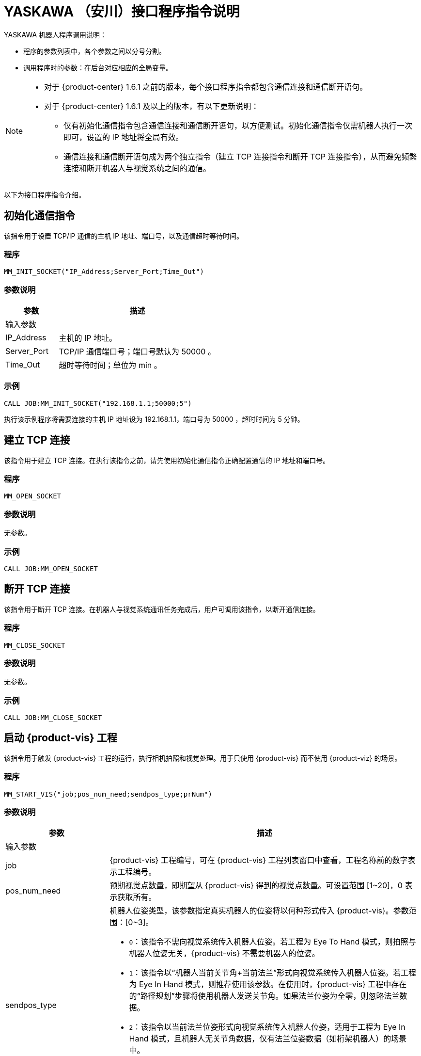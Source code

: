 :imagesdir: ../images/
:experimental:
:icons: font
[id="yaskawa-interface-commands"]

= YASKAWA （安川）接口程序指令说明

YASKAWA 机器人程序调用说明：

* 程序的参数列表中，各个参数之间以分号分割。

* 调用程序时的参数：在后台对应相应的全局变量。

[NOTE]
====
* 对于 {product-center} 1.6.1 之前的版本，每个接口程序指令都包含通信连接和通信断开语句。

* 对于 {product-center} 1.6.1 及以上的版本，有以下更新说明：
** 仅有初始化通信指令包含通信连接和通信断开语句，以方便测试。初始化通信指令仅需机器人执行一次即可，设置的 IP 地址将全局有效。

** 通信连接和通信断开语句成为两个独立指令（建立 TCP 连接指令和断开 TCP 连接指令），从而避免频繁连接和断开机器人与视觉系统之间的通信。

====

以下为接口程序指令介绍。

== 初始化通信指令

该指令用于设置 TCP/IP 通信的主机 IP 地址、端口号，以及通信超时等待时间。

=== 程序

[source,default,sub="attributes"]
----
MM_INIT_SOCKET("IP_Address;Server_Port;Time_Out")
----

=== 参数说明

[cols="1,3",options="header"]
|===
| *参数*| *描述*
2+| 输入参数
| IP_Address| 主机的 IP 地址。
| Server_Port| TCP/IP 通信端口号；端口号默认为 50000 。
| Time_Out| 超时等待时间；单位为 min 。
|===

=== 示例

[source,default,sub="attributes"]
----
CALL JOB:MM_INIT_SOCKET("192.168.1.1;50000;5")
----

执行该示例程序将需要连接的主机 IP 地址设为 192.168.1.1，端口号为 50000 ，超时时间为 5 分钟。

== 建立 TCP 连接

该指令用于建立 TCP 连接。在执行该指令之前，请先使用初始化通信指令正确配置通信的 IP 地址和端口号。

=== 程序

[source,default,sub="attributes"]
----
MM_OPEN_SOCKET
----

=== 参数说明

无参数。

=== 示例

[source,default,sub="attributes"]
----
CALL JOB:MM_OPEN_SOCKET
----

== 断开 TCP 连接

该指令用于断开 TCP 连接。在机器人与视觉系统通讯任务完成后，用户可调用该指令，以断开通信连接。

=== 程序

[source,default,sub="attributes"]
----
MM_CLOSE_SOCKET
----

=== 参数说明

无参数。

=== 示例

[source,default,sub="attributes"]
----
CALL JOB:MM_CLOSE_SOCKET
----

== 启动 {product-vis} 工程

该指令用于触发 {product-vis} 工程的运行，执行相机拍照和视觉处理。用于只使用 {product-vis} 而不使用 {product-viz} 的场景。

=== 程序

[source,default,sub="attributes"]
----
MM_START_VIS("job;pos_num_need;sendpos_type;prNum")
----

=== 参数说明

[cols="1,3",options="header"]
|===
| *参数*| *描述*
2+| 输入参数
| job| {product-vis} 工程编号，可在 {product-vis} 工程列表窗口中查看，工程名称前的数字表示工程编号。
| pos_num_need| 预期视觉点数量，即期望从 {product-vis} 得到的视觉点数量。可设置范围 [1~20]，0 表示获取所有。
| sendpos_type
a|机器人位姿类型，该参数指定真实机器人的位姿将以何种形式传入 {product-vis}。参数范围：[0~3]。

* `0`：该指令不需向视觉系统传入机器人位姿。若工程为 Eye To Hand 模式，则拍照与机器人位姿无关，{product-vis} 不需要机器人的位姿。

* `1`：该指令以“机器人当前关节角+当前法兰”形式向视觉系统传入机器人位姿。若工程为 Eye In Hand 模式，则推荐使用该参数。在使用时，{product-vis} 工程中存在的“路径规划”步骤将使用机器人发送关节角。如果法兰位姿为全零，则忽略法兰数据。

* `2`：该指令以当前法兰位姿形式向视觉系统传入机器人位姿，适用于工程为 Eye In Hand 模式，且机器人无关节角数据，仅有法兰位姿数据（如桁架机器人）的场景中。

* `3`：该指令以预定义关节角（读取用户设置的关节角变量）形式向视觉系统传入机器人位姿。若工程为 Eye To Hand 模式，则推荐使用该参数。在使用时，{product-vis} 工程中存在的“路径规划”步骤将使用机器人发送的关节角作为初始位姿。

| prNum| P 变量编号，用于保存机器人预定义的关节角数据，仅当 sendpos_type=3 时才会使用此关节角数据。P 变量需要选择脉冲形式（最终会通过后台转换成关节角形式数据发出，选择未设定脉冲形式的 P 变量会报错误 “MM:PVAR_SET_ERROR”）。
|===

=== 示例

[source,default,sub="attributes"]
----
CALL JOB:MM_START_VIS("1;1;1")
----

该示例触发 {product-vis} 工程 1 的运行，希望 {product-vis} 工程 1 返回 1 个视觉结果，机器人将当前关节角和法兰数据传入 {product-vis}。

== 获取视觉目标点

该指令用于只用到 {product-vis} 软件，无需用到 {product-viz} 软件的场景，用于运行 {product-vis} 工程之后，获取视觉识别结果。

=== 程序

[source,default,sub="attributes"]
----
MM_GET_VISDATA("Job;Last_Data;Pose_Num;MM_Status")
----

=== 参数说明

[cols="1,3",options="header"]
|===
| *参数*| *描述*
2+| 输入参数
| Job| {product-vis} 工程编号，可在 {product-vis} 工程列表窗口中查看，工程名称前的数字表示工程编号。
2+| 输出参数
| Last_Data
a|I 变量，点位是否发送完毕。

** `0`：视觉点未全部发送；

** `1`：视觉点已全部发送。
| Pose_Num| I 变量，用于保存返回的位姿数量。
| MM_Status| I 变量，用于保存指令状态码。可参考《{company-en} 标准接口开发者手册》 。
|===

=== 示例

[source,default,sub="attributes"]
----
CALL JOB:MM_GET_VISDATA("1;50;51;52")
----

该示例用于获取 {product-vis} 工程 1 的视觉结果。是否发送完毕保存在 I50 里，返回的视觉点数量保存在变量 I51 里，指令执行的状态码保存在变量 I52 里。

== 启动 {product-viz} 工程

该指令用于既用到 {product-vis} 工程又用到 {product-viz} 工程的场景，用于启动 {product-viz} 工程，调用相应的 {product-vis} 工程，并设置 {product-viz} 中仿真机器人的初始位姿。

=== 程序

[source,default,sub="attributes"]
----
MM_START_VIZ("sendpos_type;prNum")
----

=== 参数说明

[cols="1,3",options="header"]
|===
| *参数*| *描述*
2+| 输入参数
| sendpos_type
a|机器人的位姿类型。参数范围：[0~2]。

** `0`：无需向 {product-viz} 传入机器人位姿，{product-viz} 软件中仿真机器人将会从关节角 [0,0,0,0,0,0] 位置开始，运动到第一个路径点。

** `1`：将机器人的当前关节角和法兰位姿传入 {product-viz}，{product-viz} 软件中仿真机器人将会从当前机器人关节角位置开始，运动到第一个路径点。

** `2`：将机器人的一个预定义关节角传入 {product-viz}，{product-viz} 软件中仿真机器人将会从当前机器人预定义关节角的位置开始，运动到第一个路径点。

| prNum| P 变量编号，用于保存机器人预定义的关节角数据，仅当 SendPos_Type=2 时才会使用此关节角数据。P 变量需要选择脉冲形式（最终会通过后台转换成关节角形式数据发出，选择未设定脉冲形式的 P 变量会报错误 “MM:PVAR_SET_ERROR”）。
|===

=== 示例

[source,default,sub="attributes"]
----
CALL JOB:MM_START_VIZ("1")
----

示例触发 {product-viz} 工程运行，将当前机器人的关节角和法兰位姿传入 {product-viz}。

== 获取 {product-viz} 数据

该指令用于获取 {product-viz} 工程规划的抓取路径。

=== 程序

[source,default,sub="attributes"]
----
MM_GET_VIZDATA("GetPos_Type;Last_Data;Pos_Num;VisPos_Num;MM_Status")
----

=== 参数说明

[cols="1,3",options="header"]
|===
| *参数*| *描述*
2+| 输入参数
| GetPos_Type| 要获取的路径上点的位姿类型。
2+| 输出参数
| Last_Data| I 变量，点位是否发送完毕。
0：视觉点未全部发送；
1：视觉点已全部发送。
| Pose_Num| I 变量，用于保存返回的位姿数量。
| VisPos_Num| I 变量，用于保存第一个视觉移动在路径中的位置编号。例如路径是：移动-1，移动-2，视觉移动-1，移动-3，则视觉移动的位置是3。若路径中无视觉移动，则返回值为零。
| MM_Status| I 变量，用于保存指令状态码，具体可参考《xref:standard-interface-development-manual:status-codes-error-troubleshooting.adoc[]》。
|===

[NOTE]
====
** {product-viz} 返回的位姿类型为机器人关节角。

** {product-viz} 返回的位姿类型为机器人工具中心点位姿。

====

=== 示例

[source,default,sub="attributes"]
----
CALL JOB:MM_GET_VIZDATA("2;50;51;52;53")
----

该示例用于接收 {product-viz} 软件返回的机器人移动路径，移动点数据类型为工具中心点位姿，是否发送完毕保存在 I50 中，位姿的数量保存在I51中，视觉移动点在路径中的编号保存在变量 I52中，指令执行的状态码保存在变量 I53中。

== 获取视觉点坐标值

该指令用于将 {product-vis} 软件返回的视觉结果或 {product-viz} 软件返回的移动路径里的某个工具中心点位姿数据转存到指定位姿变量中。

=== 程序

[source,default,sub="attributes"]
----
MM_GET_POSE("Index;Robtarget;Label;Pose_Speed")
----

=== 参数说明

[cols="1,3",options="header"]
|===
| 参数| 描述
2+| 输入参数
| Index| 指定要转存的是第几个位姿。
2+| 输出参数
| Robtarget| P 变量，用于保存指定的位姿数据。
| Label| I 变量，用于保存和指定位姿数据相对应的标签数据。
| Pose_Speed| I 变量，用于保存和指定位姿数据相对应的移动速度。
|===

=== 示例

[source,default,sub="attributes"]
----
CALL JOB:MM_GET_POSE("1;60;61;62")
----

该示例用于将收到的第一个位姿保存到位姿变量 P60 中，将标签保存到变量 I61 中，将移动速度保存到变量 I62 中。

== 获取视觉点关节角（使用 {product-viz} 软件规划时有效）

该指令用于将 {product-viz} 软件返回的移动路径里的某个关节角数据转存到指定位置变量中。

=== 程序

[source,default,sub="attributes"]
----
MM_GET_JPS("Index;Jointtarget;Label;Pose_Speed")
----

=== 参数说明

[cols="1,3",options="header"]
|===
| *参数*| *描述*
2+| 输入参数
| Index| 指定要转存的是第几个位姿。
2+| 输出参数
| Jointtarget| P 变量，用于保存指定的关节角数据。
| Label| I 变量，用于保存和指定位姿数据相对应的标签数据。
| Pose_Speed| I 变量，用于保存和指定位姿数据相对应的移动速度。
|===

=== 示例

[source,default,sub="attributes"]
----
CALL JOB:MM_GET_JPS("1;60;61;62")
----

该示例用于将收到的第一个位姿保存到位置变量 P60 中，将标签保存到变量 I61 中，将移动速度保存到变量 I62 中。

== 切换 {product-vis} 配方

配置参数配方 ，需要在 {product-vis} 中已配置并保存了参数配方。该指令需要在 MM_START_VIS 程序之前使用。

=== 程序

[source,default,sub="attributes"]
----
MM_SET_MODEL("Job;Model_number")
----

=== 参数说明

[cols="1,3",options="header"]
|===
| *参数*| *描述*
2+|输入参数
| Job| {product-vis} 工程编号，可在 {product-vis} 工程列表窗口中查看，工程名称前的数字表示工程编号。
| Model_number| {product-vis} 工程中配方模板的编号。编号范围 [1-99] 。
|===

image::yaskawa/interface-commands/parameters_of_the_formula.png[align="center",width=500]

=== 示例

[source,default,sub="attributes"]
----
CALL JOB:MM_SET_MODEL("1;1")
----

该示例会将 {product-vis} 工程 1 的配方切换成配方 1 。

== 选择 {product-viz} 分支

该指令用于 {product-viz} 工程中有“消息分支”步骤时，控制 {product-viz} 工程中的“消息分支”步骤走指定的出口。
在调用该指令之前，需要先调用 MM_START_VIZ。{product-viz} 软件运行到“消息分支”步骤时会等待 203 指令发送“消息分支”步骤的分支出口。

image::yaskawa/interface-commands/choose_branch.png[align="center",width=500]

=== 程序

[source,default,sub="attributes"]
----
MM_SET_BRANCH("Branch_Num;Exit_Num")
----

=== 参数说明

[cols="1,3",options="header"]
|===
| *参数*| *描述*
2+| 输入参数
| Branch_Num| 分支步骤编号，该参数应为正整数，即消息分支的步骤编号。步骤编号可在步骤参数中读取。
| Exit_Num| 给定分支的出口号，{product-viz} 工程将沿该出口继续执行。参数范围[1-99] 。
|===

=== 示例

[source,default,sub="attributes"]
----
CALL JOB:MM_SET_BRANCH("1;3")
----

该示例是用来设置当 {product-viz} 工程执行到名字是 1 的分支（根据服务消息）步骤时走步骤的第 3 出口。

== 设置移动索引

对于属性中带有索引的移动类步骤，比如按序列移动、按阵列移动、自定义垛型、预设垛型等，可以调用该指令设置属性中的当前索引。
在调用该指令之前，需要先执行 MM_START_VIZ 程序。

image::yaskawa/interface-commands/set_index.png[align="center",width=500]

=== 程序

[source,default,sub="attributes"]
----
MM_SET_INDEX("Skill_Num;Index_Num")
----

=== 参数说明

[cols="1,3",options="header"]
|===
| *参数*| *描述*
2+| 输入参数
| Skill_Num| 移动索引步骤编号，该参数应为正整数。步骤编号可在步骤参数中读取。
| Index_Num
a|下次执行此步骤时应设置的索引值。

发送该指令时，{product-viz} 中的当前索引值将变为该参数值减 1。

当 {product-viz} 工程运行到该指令指定的步骤时，{product-viz} 中的**当前索引值**将增加 1，成为该参数的值。

|===


=== 示例

[source,default,sub="attributes"]
----
CALL JOB:MM_SET_INDEX("2;10")
----

该示例设置 {product-viz} 工程中的步骤名称 “2” 的当前索引值为 9。

== 获取软件状态

该指令用于获取 {product-vis}，{product-viz}，{product-center} 的软件运行状态，目前只支持检测 {product-vis} 软件是否就绪。

=== 程序

[source,default,sub="attributes"]
----
MM_GET_STATUS("Status")
----

=== 参数说明

[cols="1,3",options="header"]
|===
| *参数*| *描述*
2+| 输出参数
| Status| I 变量，用于保存指令状态码，具体可参考《xref:standard-interface-development-manual:status-codes-error-troubleshooting.adoc[]》。
|===

=== 示例

[source,default,sub="attributes"]
----
CALL JOB:MM_GET_STATUS("70")
----

该示例将检查系统状态的状态码保存到变量 I70 中。

== 向 {product-vis} 传入物体尺寸

该指令用于在 {product-vis} 工程中动态传入物体尺寸。需要在执行 MM_START_VIS 之前调用。

image::yaskawa/interface-commands/set_size_of_box.png[align="center",width=500]

=== 程序

[source,default,sub="attributes"]
----
MM_SET_BOXSIZE("Job;Length;Width;Height")
----

=== 参数说明

[cols="1,3",options="header"]
|===
| *参数*| *描述*
2+| 输入参数
| Job| {product-vis} 工程编号，可在 {product-vis} 工程列表窗口中查看，工程名称前的数字表示工程编号。
| Length| 箱子长度，单位 mm 。
| Width| 箱子宽度，单位 mm 。
| Height| 箱子高度，单位 mm 。
|===

=== 示例
[source,default,sub="attributes"]
----
CALL JOB:MM_SET_BOXSIZE("1;500;300;200")
----

该示例将设置 {product-vis} 工程中的读取物体尺寸步骤的物体尺寸为 500*300*200 mm 。

== 获取 DO 信号列表

当需要使用 {product-viz} 软件中的吸盘分区/多抓功能时，可通过该指令来获取规划的分区 DO 信号列表。调用该指令之前需要先执行 MM_GET_VIZDATA 。

[NOTE]
====
请参考 `XXXX/{product-center}-xxx/tool/viz_project/suction_zone` 目录下的 {product-viz} 模板工程使用，并在运行之前在工程中设置对应的吸盘配置文件，
并在 {product-viz} 软件中设置接受者名称为当前机器人型号。

====

image::yaskawa/interface-commands/get_do_lists.png[align="center",width=500]

=== 程序

[source,default,sub="attributes"]
----
MM_GET_DOLIST
----

=== 示例

[source,default,sub="attributes"]
----
CALL JOB:MM_GET_DOLIST
----

执行该程序会将 {product-viz} 软件计算的 DO 列表保存到 setdo[] 数组内。有效数据从 setdo[0] 开始，到 setdo[io_index-1] 。

== 设置 DO

该指令用于将 {product-viz} 软件返回的 DoList 设置到通用输出信号中，最多支持 4 组 GO 信号，一组 GO 信号为 16 位，如需设置多组 GO 信号，请使用多次该指令。
该指令需在 MM_GET_DOLIST 之后使用。

=== 程序

[source,default,sub="attributes"]
----
MM_SET_DOLIST
----

=== 示例

[source,default,sub="attributes"]
----
CALL JOB:MM_SET_DOLIST
----

执行该程序会将 {product-viz} 计算的 DO 列表 0-15 的值写入到通用输出信号 0T1-OT16 里。

== 设置外部位姿

该指令用于向 {product-viz} 工程动态传入位姿点数据，配合 {product-viz} 软件中的 *外部移动* 使用。
该功能需要配合 `XXXX/{product-center}-xxx/tool/viz_project/outer_move` 路径下的工程使用，并在运行之前把其中的 *外部移动* 放到合适的位置。 该指令需要在调用 MM_GET_VIZDATA 程序之前调用。

=== 程序

[source,default,sub="attributes"]
----
MM_SET_POSE("Pos")
----

=== 参数说明

[cols="1,3",options="header"]
|===
| *参数*| *描述*
2+| 输入参数
| Pos| P 变量，保存需要发送给 {product-viz} 的工具中心点位姿数据。
|===

=== 示例

[source,default,sub="attributes"]
----
CALL JOB:MM_SET_POSE("10")
----

该示例将位姿变量 P10 代表的位姿数据发送为 {product-viz} 软件的外部移动步骤。

== 标定

该指令用于相机外参的自动标定。该指令如需使用请在 MM_Calibration() 程序中修改运行即可，该程序需配合 {product-vis} 软件的相机标定工具，可以实现全自动标定，具体可以参见 xref:yaskawa-calibration-program.adoc[] 。

=== 程序

[source,default,sub="attributes"]
----
MM_CALIB("Move_Type;Pos_Jps;Wait_Time;Rnum;Ext;Pos")
----

=== 参数说明

[cols="1,3",options="header"]
|===
| *参数*| *描述*
2+| 输入参数
| Move_Type| 移动方式。
| Pos_Jps| 使用工具坐标中心点位或关节角数据。
| Wait_Time| 机器人移动到标定点后的等待时间（防止机器人发生抖动）；默认为 2 秒；单位为 s（秒）
| Rnum| 机器人轴数量。
| Ext| 可选变量，外部轴数据（当有 7 轴导轨时使用），单位为 mm 。
| Pos| 默认占用 P 变量 99 。
|===

=== 示例

[source,default,sub="attributes"]
----
CALL JOB:MM_CALIB("2;1;2;6;0;99")
----

该示例设置机器人使用使用工具坐标中心点按照 MoveJ 方式来移动，机器人移动到标定点后的等待时间为 2 秒;机器人轴数为 6 ，不含外部轴，默认将标定起始位置放在 P99 里。

[id="yaskawa-get-by-data"]

== 获取 {product-vis} 自定义数据

该指令用于从 {product-vis} 中的“输出”步骤接收自定义数据，即除 poses 和 labels 之外其他端口的数据（“输出”步骤参数“端口类型”设置为“自定义”）。

该指令调用一次便可将全部数据获取到机器人内存中。

=== 程序

[source,default,sub="attributes"]
----
MM_GET_DYDATA("job;regPosNum;regStatus")
----

=== 参数说明

[cols="1,3",options="header"]
|===
| *参数*| *描述*
2+| 输入参数
| job| {product-vis} 工程编号，可在 {product-vis} 工程列表窗口中查看，工程名称前的数字表示工程编号。
2+| 输出参数
| regPosNum| I 变量号，用于保存返回的视觉点个数。
| regStatus| I 变量号，用于保存该指令返回的状态码。
|===

=== 示例

[source,default,sub="attributes"]
----
CALL JOB:MM_GET_DYDATA("2;60;61")
----

该示例表示在 {product-vis} 工程 2 运行后，将所有输出数据存放到机器人内存中，视觉点的数量保存在变量 I60 中，指令执行的状态码保存在变量 I61 中。

[id="yaskawa-get-dypose"]

== 将获取的 {product-vis} 自定义输出数据保存至各变量

该指令用于将 {product-vis} 返回的自定义输出数据结果转存到机器人指定的变量中，在触发 xref:yaskawa-get-by-data[获取 {product-vis} 自定义数据] 指令之后使用。

=== 程序

[source,default,sub="attributes"]
----
MM_GET_DYPOSE("serial;prNum;regLabel;rrNum")
----

=== 参数说明

[cols="1,3",options="header"]
|===
| *参数*| *描述*
2+| 输入参数
| serial| 指定获取第几个视觉点中的自定义数据。
2+| 输出参数
| prNum| P 变量号，用于保存指定视觉点的位姿数据（使用前需要将该 P 变量的类型选择为“机器人”）。
| regLabel| I 变量号，用于保存指定视觉点的标签数据。
| rrNum| R 变量起始号，用于保存指定视觉点的用户自定义数据，设定时要注意用户自定义数据数量，保证 R 变量有足够空间。
|===

=== 示例

[source,default,sub="attributes"]
----
CALL JOB:MM_GET_DYPOSE("2;60;60;60")
----

该示例表示在 MM_GET_DYDATA 运行后，将接收到的第二个视觉点的位姿数据保存到变量 P60 中（输出时已将四元数形式转化成欧拉角形式），将相应标签数据保存到变量 I60 中，将相应的自定义输出数据保存到 R60-RN 中。

[id="yaskawa-get-plandata"]

== 从 {product-viz} 获取路径点

该指令用于从 {product-viz} 获取路径规划结果。其中，路径点可以是一般移动路径点，也可以是视觉移动路径点。路径点可能包含位姿、速度、工具信息、工件信息等。

该指令调用一次便可将全部数据获取到机器人内存中。

执行该指令得到的路径点可以是以下三种之一。

. 除了“视觉移动”之外的一般移动路径点，其信息包括运动类型（关节运动或直线运动）、工具编号、速度。

. 视觉移动路径点，其信息包括标签、已抓取的工件总数、本次抓取的工件数量、吸盘边角号、TCP 偏移量、工件朝向、工件组尺寸。

. 包含自定义数据的视觉移动路径点，此时 {product-vis} 工程“输出”步骤的端口类型需设置为“自定义”。

//

=== 程序

[source,default,sub="attributes"]
----
MM_GET_PLANDATA("jpsPos;regPosNum;visPosNum;regStatus")
----

=== 参数说明

[cols="1,3",options="header"]
|===
| *参数*| *描述*
2+| 输入参数
| jpsPos| 预期的返回数据格式，取值范围为 1~4，详情参见下表。
2+| 输出参数
| regPosNum| I 变量号，用于保存接收到的路径点个数。
| visPosNum| I 变量号，用于保存第一个视觉移动在规划路径中的位置编号。
| regStatus| I 变量号，用于保存该指令返回的状态码。
|===

以下是四种预期的返回数据格式说明。

[cols="1,3",options="header"]
|===
| *预期的返回数据格式* 参数值| *预期的返回数据* 说明（每个字段的具体解释参见下文）
| 1| 位姿（JPs 形式）, 运动类型, 工具编号, 速度, 自定义数据项个数, 自定义数据项 1, …, 自定义数据项 N
| 2| 位姿（TCP 形式）, 运动类型, 工具编号, 速度, 自定义数据项个数, 自定义数据项 1, …, 自定义数据项 N
| 3| 位姿（JPs 形式）, 运动类型, 工具编号, 速度, 视觉规划结果, 自定义数据项个数, 自定义数据项 1, …, 自定义数据项 N
| 4| 位姿（TCP 形式）, 运动类型, 工具编号, 速度, 视觉规划结果, 自定义数据项个数, 自定义数据项 1, …, 自定义数据项 N
|===

*位姿*

路径点的位姿可以是机器人关节角（JPs，单位为度）或工具位姿（TCP，其中三维坐标单位为毫米，欧拉角单位为度），其形式取决于发送的指令参数。

*运动类型*

** `1`：关节运动，MOVEJ

** `2`：直线运动，MOVEL

*工具编号*

路径点的工具编号。 -1 表示不使用工具。

*速度*

路径点的速度百分比值，其值为 {product-viz} 工程中该路径点对应移动类步骤的参数中设置的速度乘以 {product-viz} 中设置的全局速度，单位为 %。

*视觉规划结果*

路径中的规划结果信息（如果路径点对应移动步骤为视觉移动），通常用于纸箱多拣、卸垛等。信息包括：

** 标签：由 10 个正整数组成，默认为 10 个 0。

** 已抓取的工件总数。

** 本次抓取的工件数量。

** 吸盘边角号：用于指定工件靠近吸盘的哪个边角。在 {product-viz} 的“工程资源”中双击对应的末端工具名称，然后单击 btn:[控制逻辑配置窗口] ，便可查看吸盘边角号。

** 工具位姿（TCP）偏移量：从对应工件中心的 TCP 到 实际 TCP 的偏移量。

** 工件朝向：工件坐标系 X 轴相对于 TCP X 轴的方向。

** 工件组尺寸。

*自定义数据项个数*

当 {product-vis} 工程中“输出”步骤的端口类型为“自定义”时，除 poses 和 labels 之外其他端口的数量。

*自定义数据项*

当 {product-vis} 工程中“输出”步骤的端口类型为“自定义”时，除 poses 和 labels 之外其他端口的数据。
各自定义数据按照端口名称的字母顺序（A—Z）排列。

=== 示例

[source,default,sub="attributes"]
----
CALL JOB:MM_GET_PLANDATA("4;60;61;62")
----

该示例表示在 {product-viz} 工程运行后，将所有输出数据存放到机器人内存中，路径点个数保存在变量 I60 中，视觉移动路径点在路径中的位置编号保存在变量 I61 中,该指令执行的状态码保存在变量 I62 中。

[id="yaskawa-get-plan-pose-or-jps"]

== 将从 {product-viz} 获取的路径点数据保存至各变量

该指令用在 xref:yaskawa-get-plandata[从 {product-viz} 获取路径点] 后，用于将从 {product-viz} 获取的路径点数据转存到指定的变量中。

=== 程序

[source,default,sub="attributes"]
----
MM_GET_PLANPOSE("serial;prNum;brNum;rrNum")
----

=== 参数说明

[cols="1,3",options="header"]
|===
| *参数*| *描述*
2+| 输入参数
| serial| 指定要转存第几个路径点。
2+| 输出参数
| prNum
a|P 变量号，用于保存指定的位姿数据。

** 如果 MM_GET_PLANDATA 中 jpsPos 参数值为 1 或 3，则使用前需要将该 P 变量类型选择为“脉冲”（烧录程序会将关节角转化成机器人脉冲）。

** 如果 MM_GET_PLANDATA 中 jpsPos 参数值为 2 或 4，则使用前需要将该 P 变量类型选择为“机器人”。

| brNum| B 变量起始号，用于保存“运动类型”、“工具编号”、“速度”，设定时保证起始编号开始的连续三个变量不受其他因素影响。
| rrNum| R 变量起始号，用于保存视觉规划结果、自定义输出数据。当不是视觉移动路径点时，无需设定该参数。
在设定该参数时，注意变量总数量（视觉规划结果固定占用 20 个变量，自定义输出数据需根据具体情况计算），保证 R 变量有足够空间。
|===

=== 示例

[source,default,sub="attributes"]
----
CALL JOB:MM_GET_PLANPOSE("2;60;60;60")
----

该示例表示在 MM_GET_PLANDATA 运行后，将收到的第二个路径点的位姿数据保存到变量 P60 中，将“运动类型”、“工具编号”、“速度”分别保存到变量 B60、B61、B62 中。如果该路径点位不是视觉移动路径点，则无后续信息。如果该路径点位是视觉移动路径点，则按照 MM_GET_PLANDATA 介绍中的接收数据格式将剩余数据有序排放在 R60-RN 中。

== 获取 {product-vis} “路径规划”步骤的结果

在启动 {product-vis} 工程后，该指令用于获取 {product-vis} 中“路径规划”步骤输出的免碰撞抓取路径。

在使用该指令时，{product-vis} “输出”步骤的 *端口类型* 参数需要设置为“预定义（机器人路径）”。

=== 程序

[source,default,sub="attributes"]
----
MM_GET_VISPATH("job;GetPos_Type;Last_Data;Pos_Num;VisPos_Num;MM_Status")
----

=== 参数说明

[cols="1,3",options="header"]
|===
| *参数*| *描述*
2+| 输入参数
| job| {product-vis} 工程编号，可在 {product-vis} 工程列表窗口中查看，工程名称前的数字表示工程编号。
| GetPos_Type| 指定“路径规划”步骤返回的路径点的位姿类型。

`1`：路径点的位姿将以机器人关节角（JPs）的形式返回。
`2`：路径点的位姿将以机器人工具位姿（TCP）的形式返回。

2+| 输出参数
| Last_Data
a|I 变量，用于表示路径点是否发送完成。

** `0`：未发送完路径中的全部路径点。
** `1`：已发送完路径中全部路径点。
| Pos_Num| I 变量，用于保存该指令返回的路径点个数。
| VisPos_Num| I 变量，用于保存路径规划工具中设置的“视觉移动”路径点在整个路径中的位置。
例如，如果规划路径由以下组成：“定点移动_1”，“定点移动_2”，“视觉移动”，“定点移动_3”，则“视觉移动”位置为 3。
如果路径中无“视觉移动”，则该参数值为 0。
| MM_Status| I 变量，用于保存该指令返回的状态码。
|===

=== 示例

[source,default,sub="attributes"]
----
CALL JOB:MM_GET_VISPATH("1;2;50;51;52;53")
----

该示例表示接收 {product-vis} 工程 1 返回的机器人规划路径，路径点位姿类型为 TCP 形式，路径点是否发送完成保存在变量 I50 中，路径点个数保存在变量 I51 中，视觉移动路径点在路径中的位置编号保存在变量 I52 中，该指令执行的状态码保存在变量 I53 中。

